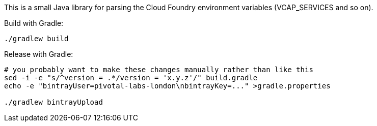 This is a small Java library for parsing the Cloud Foundry environment variables (VCAP_SERVICES and so on).

Build with Gradle:

--------------------------------------
./gradlew build
--------------------------------------

Release with Gradle:

--------------------------------------
# you probably want to make these changes manually rather than like this
sed -i -e "s/^version = .*/version = 'x.y.z'/" build.gradle
echo -e "bintrayUser=pivotal-labs-london\nbintrayKey=..." >gradle.properties

./gradlew bintrayUpload
--------------------------------------
